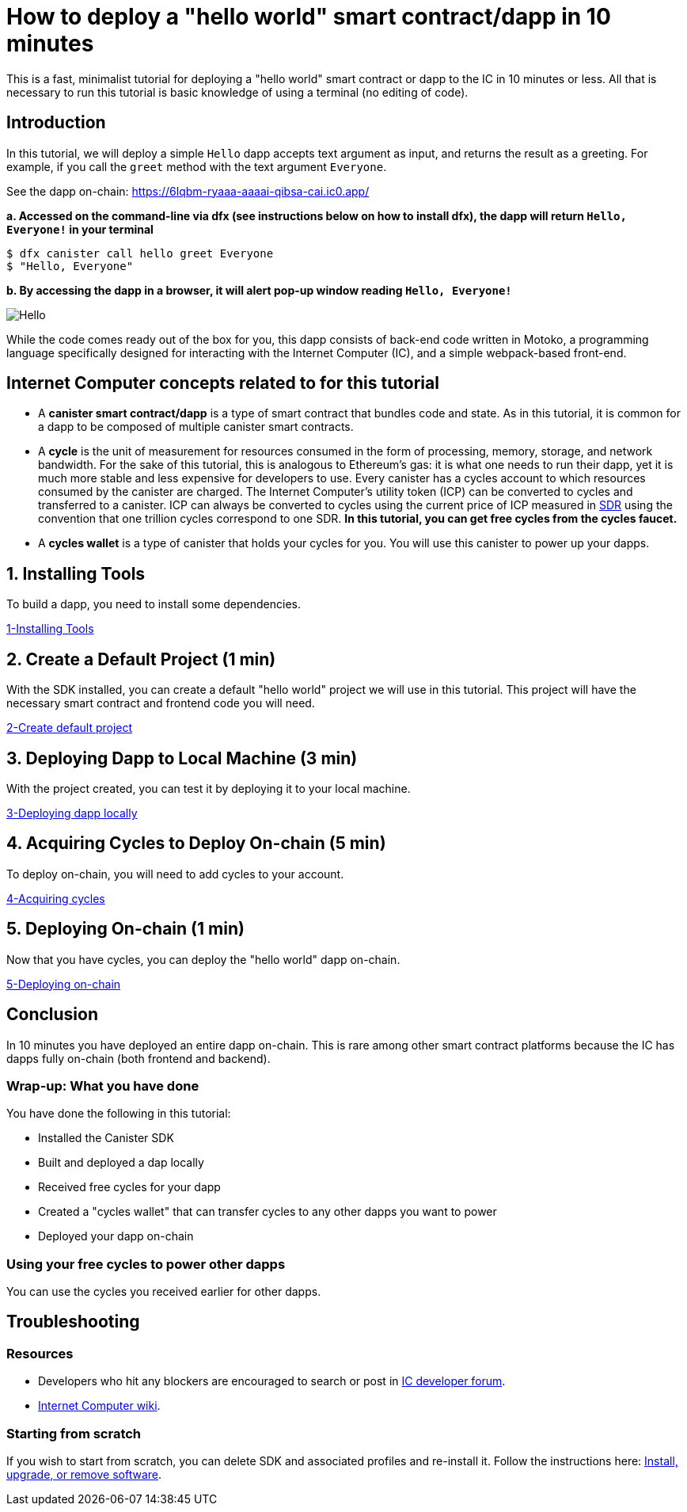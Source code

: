 How to deploy a "hello world" smart contract/dapp in 10 minutes
===============================================================

This is a fast, minimalist tutorial for deploying a "hello world" smart contract or dapp to the IC in 10 minutes or less. All that is necessary to run this tutorial is basic knowledge of using a terminal (no editing of code).

== Introduction

In this tutorial, we will deploy a simple `Hello` dapp accepts text argument as input, and returns the result as a greeting. For example, if you call the `greet` method with the text argument `Everyone`.

See the dapp on-chain: https://6lqbm-ryaaa-aaaai-qibsa-cai.ic0.app/ 

**a. Accessed on the command-line via dfx (see instructions below on how to install dfx), the dapp will return `Hello, Everyone!` in your terminal**

[source,bash]
----
$ dfx canister call hello greet Everyone
$ "Hello, Everyone"
----

**b. By accessing the dapp in a browser, it will alert pop-up window reading `Hello, Everyone!`**

image:front-end-result.png[Hello, everyone! greeting]

While the code comes ready out of the box for you, this dapp consists of back-end code written in Motoko, a programming language specifically designed for interacting with the Internet Computer (IC), and a simple webpack-based front-end. 

== Internet Computer concepts related to for this tutorial

* A *canister smart contract/dapp* is a type of smart contract that bundles code and state. As in this tutorial, it is common for a dapp to be composed of multiple canister smart contracts.

* A *cycle* is the unit of measurement for resources consumed in the form of processing, memory, storage, and network bandwidth. For the sake of this tutorial, this is analogous to Ethereum's gas: it is what one needs to run their dapp, yet it is much more stable and less expensive for developers to use. Every canister has a cycles account to which resources consumed by the canister are charged. The Internet Computer's utility token (ICP) can be converted to cycles and transferred to a canister. ICP can always be converted to cycles using the current price of ICP measured in link:https://en.wikipedia.org/wiki/Special_drawing_rights[SDR] using the convention that one trillion cycles correspond to one SDR. **In this tutorial, you can get free cycles from the cycles faucet.**

* A *cycles wallet* is a type of canister that holds your cycles for you. You will use this canister to power up your dapps.

== 1. Installing Tools

To build a dapp, you need to install some dependencies. 

link:1-quickstart{outfilesuffix}[1-Installing Tools] 

== 2. Create a Default Project (1 min)

With the SDK installed, you can create a default "hello world" project we will use in this tutorial. This project will have the necessary smart contract and frontend code you will need.

link:2-quickstart{outfilesuffix}[2-Create default project] 

== 3. Deploying Dapp to Local Machine (3 min)

With the project created, you can test it by deploying it to your local machine. 

link:3-quickstart{outfilesuffix}[3-Deploying dapp locally] 

== 4. Acquiring Cycles to Deploy On-chain (5 min)

To deploy on-chain, you will need to add cycles to your account.

link:4-quickstart{outfilesuffix}[4-Acquiring cycles] 

== 5. Deploying On-chain (1 min)

Now that you have cycles, you can deploy the "hello world" dapp on-chain.

link:5-quickstart{outfilesuffix}[5-Deploying on-chain] 

== Conclusion

In 10 minutes you have deployed an entire dapp on-chain. This is rare among other smart contract platforms because the IC has dapps fully on-chain (both frontend and backend).

=== Wrap-up: What you have done
You have done the following in this tutorial:

* Installed the Canister SDK
* Built and deployed a dap locally
* Received free cycles for your dapp
* Created a "cycles wallet" that can transfer cycles to any other dapps you want to power
* Deployed your dapp on-chain

=== Using your free cycles to power other dapps

You can use the cycles you received earlier for other dapps.

== Troubleshooting

=== Resources

* Developers who hit any blockers are encouraged to search or post in link:https://forum.dfinity.org[IC developer forum].

* link:https://wiki.internetcomputer.org/wiki/Internet_Computer_wiki[Internet Computer wiki].

=== Starting from scratch

If you wish to start from scratch, you can delete SDK and associated profiles and re-install it. Follow the instructions here: link:../developers-guide/install-upgrade-remove{outfilesuffix}[Install, upgrade, or remove software].